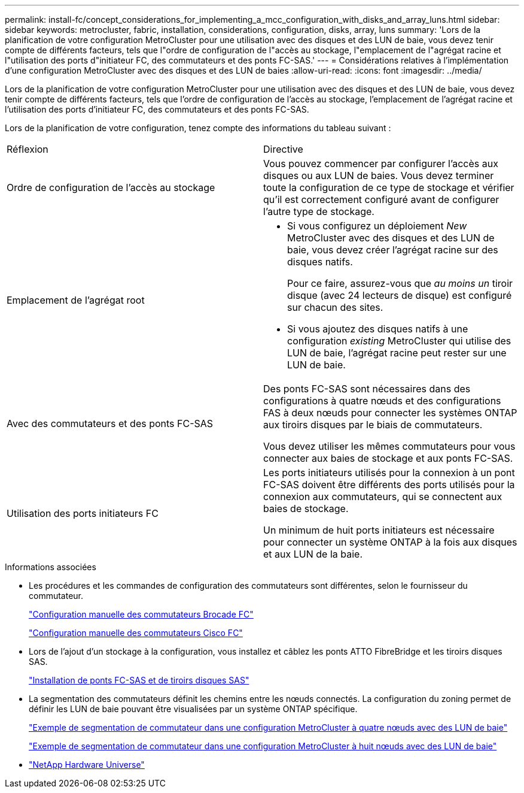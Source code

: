 ---
permalink: install-fc/concept_considerations_for_implementing_a_mcc_configuration_with_disks_and_array_luns.html 
sidebar: sidebar 
keywords: metrocluster, fabric, installation, considerations, configuration, disks, array, luns 
summary: 'Lors de la planification de votre configuration MetroCluster pour une utilisation avec des disques et des LUN de baie, vous devez tenir compte de différents facteurs, tels que l"ordre de configuration de l"accès au stockage, l"emplacement de l"agrégat racine et l"utilisation des ports d"initiateur FC, des commutateurs et des ponts FC-SAS.' 
---
= Considérations relatives à l'implémentation d'une configuration MetroCluster avec des disques et des LUN de baies
:allow-uri-read: 
:icons: font
:imagesdir: ../media/


[role="lead"]
Lors de la planification de votre configuration MetroCluster pour une utilisation avec des disques et des LUN de baie, vous devez tenir compte de différents facteurs, tels que l'ordre de configuration de l'accès au stockage, l'emplacement de l'agrégat racine et l'utilisation des ports d'initiateur FC, des commutateurs et des ponts FC-SAS.

Lors de la planification de votre configuration, tenez compte des informations du tableau suivant :

|===


| Réflexion | Directive 


 a| 
Ordre de configuration de l'accès au stockage
 a| 
Vous pouvez commencer par configurer l'accès aux disques ou aux LUN de baies. Vous devez terminer toute la configuration de ce type de stockage et vérifier qu'il est correctement configuré avant de configurer l'autre type de stockage.



 a| 
Emplacement de l'agrégat root
 a| 
* Si vous configurez un déploiement _New_ MetroCluster avec des disques et des LUN de baie, vous devez créer l'agrégat racine sur des disques natifs.
+
Pour ce faire, assurez-vous que _au moins un_ tiroir disque (avec 24 lecteurs de disque) est configuré sur chacun des sites.

* Si vous ajoutez des disques natifs à une configuration _existing_ MetroCluster qui utilise des LUN de baie, l'agrégat racine peut rester sur une LUN de baie.




 a| 
Avec des commutateurs et des ponts FC-SAS
 a| 
Des ponts FC-SAS sont nécessaires dans des configurations à quatre nœuds et des configurations FAS à deux nœuds pour connecter les systèmes ONTAP aux tiroirs disques par le biais de commutateurs.

Vous devez utiliser les mêmes commutateurs pour vous connecter aux baies de stockage et aux ponts FC-SAS.



 a| 
Utilisation des ports initiateurs FC
 a| 
Les ports initiateurs utilisés pour la connexion à un pont FC-SAS doivent être différents des ports utilisés pour la connexion aux commutateurs, qui se connectent aux baies de stockage.

Un minimum de huit ports initiateurs est nécessaire pour connecter un système ONTAP à la fois aux disques et aux LUN de la baie.

|===
.Informations associées
* Les procédures et les commandes de configuration des commutateurs sont différentes, selon le fournisseur du commutateur.
+
link:task_fcsw_brocade_configure_the_brocade_fc_switches_supertask.html["Configuration manuelle des commutateurs Brocade FC"]

+
link:task_fcsw_cisco_configure_a_cisco_switch_supertask.html["Configuration manuelle des commutateurs Cisco FC"]

* Lors de l'ajout d'un stockage à la configuration, vous installez et câblez les ponts ATTO FibreBridge et les tiroirs disques SAS.
+
link:task_fb_new_install.html["Installation de ponts FC-SAS et de tiroirs disques SAS"]

* La segmentation des commutateurs définit les chemins entre les nœuds connectés. La configuration du zoning permet de définir les LUN de baie pouvant être visualisées par un système ONTAP spécifique.
+
link:concept_example_of_switch_zoning_in_a_four_node_mcc_configuration_with_array_luns.html["Exemple de segmentation de commutateur dans une configuration MetroCluster à quatre nœuds avec des LUN de baie"]

+
link:concept_example_of_switch_zoning_in_an_eight_node_mcc_configuration_with_array_luns.html["Exemple de segmentation de commutateur dans une configuration MetroCluster à huit nœuds avec des LUN de baie"]

* https://hwu.netapp.com["NetApp Hardware Universe"]

